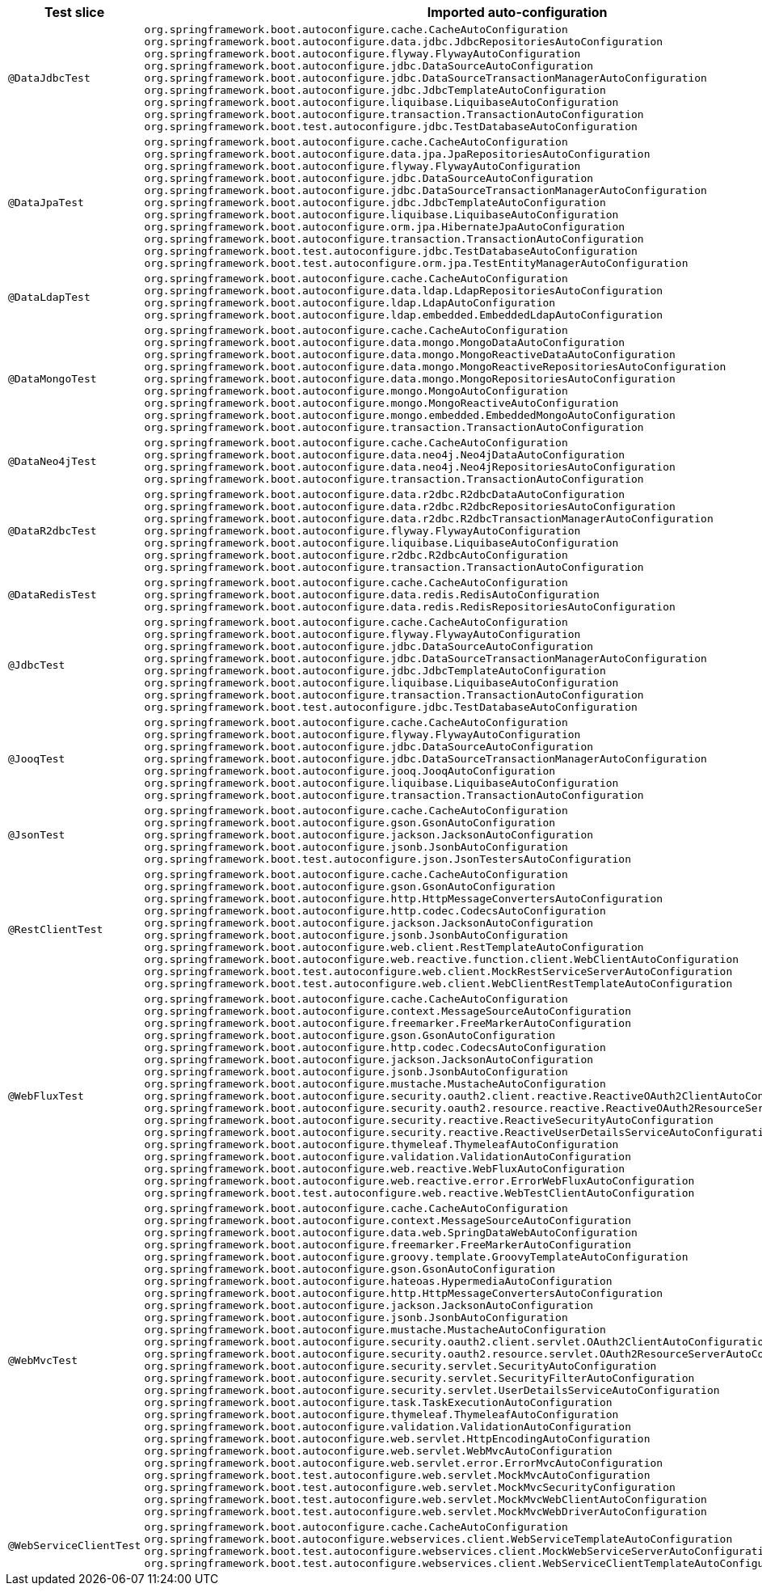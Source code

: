 [cols="d,a"]
|===
| Test slice | Imported auto-configuration

| `@DataJdbcTest`
| 
`org.springframework.boot.autoconfigure.cache.CacheAutoConfiguration`
`org.springframework.boot.autoconfigure.data.jdbc.JdbcRepositoriesAutoConfiguration`
`org.springframework.boot.autoconfigure.flyway.FlywayAutoConfiguration`
`org.springframework.boot.autoconfigure.jdbc.DataSourceAutoConfiguration`
`org.springframework.boot.autoconfigure.jdbc.DataSourceTransactionManagerAutoConfiguration`
`org.springframework.boot.autoconfigure.jdbc.JdbcTemplateAutoConfiguration`
`org.springframework.boot.autoconfigure.liquibase.LiquibaseAutoConfiguration`
`org.springframework.boot.autoconfigure.transaction.TransactionAutoConfiguration`
`org.springframework.boot.test.autoconfigure.jdbc.TestDatabaseAutoConfiguration`

| `@DataJpaTest`
| 
`org.springframework.boot.autoconfigure.cache.CacheAutoConfiguration`
`org.springframework.boot.autoconfigure.data.jpa.JpaRepositoriesAutoConfiguration`
`org.springframework.boot.autoconfigure.flyway.FlywayAutoConfiguration`
`org.springframework.boot.autoconfigure.jdbc.DataSourceAutoConfiguration`
`org.springframework.boot.autoconfigure.jdbc.DataSourceTransactionManagerAutoConfiguration`
`org.springframework.boot.autoconfigure.jdbc.JdbcTemplateAutoConfiguration`
`org.springframework.boot.autoconfigure.liquibase.LiquibaseAutoConfiguration`
`org.springframework.boot.autoconfigure.orm.jpa.HibernateJpaAutoConfiguration`
`org.springframework.boot.autoconfigure.transaction.TransactionAutoConfiguration`
`org.springframework.boot.test.autoconfigure.jdbc.TestDatabaseAutoConfiguration`
`org.springframework.boot.test.autoconfigure.orm.jpa.TestEntityManagerAutoConfiguration`

| `@DataLdapTest`
| 
`org.springframework.boot.autoconfigure.cache.CacheAutoConfiguration`
`org.springframework.boot.autoconfigure.data.ldap.LdapRepositoriesAutoConfiguration`
`org.springframework.boot.autoconfigure.ldap.LdapAutoConfiguration`
`org.springframework.boot.autoconfigure.ldap.embedded.EmbeddedLdapAutoConfiguration`

| `@DataMongoTest`
| 
`org.springframework.boot.autoconfigure.cache.CacheAutoConfiguration`
`org.springframework.boot.autoconfigure.data.mongo.MongoDataAutoConfiguration`
`org.springframework.boot.autoconfigure.data.mongo.MongoReactiveDataAutoConfiguration`
`org.springframework.boot.autoconfigure.data.mongo.MongoReactiveRepositoriesAutoConfiguration`
`org.springframework.boot.autoconfigure.data.mongo.MongoRepositoriesAutoConfiguration`
`org.springframework.boot.autoconfigure.mongo.MongoAutoConfiguration`
`org.springframework.boot.autoconfigure.mongo.MongoReactiveAutoConfiguration`
`org.springframework.boot.autoconfigure.mongo.embedded.EmbeddedMongoAutoConfiguration`
`org.springframework.boot.autoconfigure.transaction.TransactionAutoConfiguration`

| `@DataNeo4jTest`
| 
`org.springframework.boot.autoconfigure.cache.CacheAutoConfiguration`
`org.springframework.boot.autoconfigure.data.neo4j.Neo4jDataAutoConfiguration`
`org.springframework.boot.autoconfigure.data.neo4j.Neo4jRepositoriesAutoConfiguration`
`org.springframework.boot.autoconfigure.transaction.TransactionAutoConfiguration`

| `@DataR2dbcTest`
| 
`org.springframework.boot.autoconfigure.data.r2dbc.R2dbcDataAutoConfiguration`
`org.springframework.boot.autoconfigure.data.r2dbc.R2dbcRepositoriesAutoConfiguration`
`org.springframework.boot.autoconfigure.data.r2dbc.R2dbcTransactionManagerAutoConfiguration`
`org.springframework.boot.autoconfigure.flyway.FlywayAutoConfiguration`
`org.springframework.boot.autoconfigure.liquibase.LiquibaseAutoConfiguration`
`org.springframework.boot.autoconfigure.r2dbc.R2dbcAutoConfiguration`
`org.springframework.boot.autoconfigure.transaction.TransactionAutoConfiguration`

| `@DataRedisTest`
| 
`org.springframework.boot.autoconfigure.cache.CacheAutoConfiguration`
`org.springframework.boot.autoconfigure.data.redis.RedisAutoConfiguration`
`org.springframework.boot.autoconfigure.data.redis.RedisRepositoriesAutoConfiguration`

| `@JdbcTest`
| 
`org.springframework.boot.autoconfigure.cache.CacheAutoConfiguration`
`org.springframework.boot.autoconfigure.flyway.FlywayAutoConfiguration`
`org.springframework.boot.autoconfigure.jdbc.DataSourceAutoConfiguration`
`org.springframework.boot.autoconfigure.jdbc.DataSourceTransactionManagerAutoConfiguration`
`org.springframework.boot.autoconfigure.jdbc.JdbcTemplateAutoConfiguration`
`org.springframework.boot.autoconfigure.liquibase.LiquibaseAutoConfiguration`
`org.springframework.boot.autoconfigure.transaction.TransactionAutoConfiguration`
`org.springframework.boot.test.autoconfigure.jdbc.TestDatabaseAutoConfiguration`

| `@JooqTest`
| 
`org.springframework.boot.autoconfigure.cache.CacheAutoConfiguration`
`org.springframework.boot.autoconfigure.flyway.FlywayAutoConfiguration`
`org.springframework.boot.autoconfigure.jdbc.DataSourceAutoConfiguration`
`org.springframework.boot.autoconfigure.jdbc.DataSourceTransactionManagerAutoConfiguration`
`org.springframework.boot.autoconfigure.jooq.JooqAutoConfiguration`
`org.springframework.boot.autoconfigure.liquibase.LiquibaseAutoConfiguration`
`org.springframework.boot.autoconfigure.transaction.TransactionAutoConfiguration`

| `@JsonTest`
| 
`org.springframework.boot.autoconfigure.cache.CacheAutoConfiguration`
`org.springframework.boot.autoconfigure.gson.GsonAutoConfiguration`
`org.springframework.boot.autoconfigure.jackson.JacksonAutoConfiguration`
`org.springframework.boot.autoconfigure.jsonb.JsonbAutoConfiguration`
`org.springframework.boot.test.autoconfigure.json.JsonTestersAutoConfiguration`

| `@RestClientTest`
| 
`org.springframework.boot.autoconfigure.cache.CacheAutoConfiguration`
`org.springframework.boot.autoconfigure.gson.GsonAutoConfiguration`
`org.springframework.boot.autoconfigure.http.HttpMessageConvertersAutoConfiguration`
`org.springframework.boot.autoconfigure.http.codec.CodecsAutoConfiguration`
`org.springframework.boot.autoconfigure.jackson.JacksonAutoConfiguration`
`org.springframework.boot.autoconfigure.jsonb.JsonbAutoConfiguration`
`org.springframework.boot.autoconfigure.web.client.RestTemplateAutoConfiguration`
`org.springframework.boot.autoconfigure.web.reactive.function.client.WebClientAutoConfiguration`
`org.springframework.boot.test.autoconfigure.web.client.MockRestServiceServerAutoConfiguration`
`org.springframework.boot.test.autoconfigure.web.client.WebClientRestTemplateAutoConfiguration`

| `@WebFluxTest`
| 
`org.springframework.boot.autoconfigure.cache.CacheAutoConfiguration`
`org.springframework.boot.autoconfigure.context.MessageSourceAutoConfiguration`
`org.springframework.boot.autoconfigure.freemarker.FreeMarkerAutoConfiguration`
`org.springframework.boot.autoconfigure.gson.GsonAutoConfiguration`
`org.springframework.boot.autoconfigure.http.codec.CodecsAutoConfiguration`
`org.springframework.boot.autoconfigure.jackson.JacksonAutoConfiguration`
`org.springframework.boot.autoconfigure.jsonb.JsonbAutoConfiguration`
`org.springframework.boot.autoconfigure.mustache.MustacheAutoConfiguration`
`org.springframework.boot.autoconfigure.security.oauth2.client.reactive.ReactiveOAuth2ClientAutoConfiguration`
`org.springframework.boot.autoconfigure.security.oauth2.resource.reactive.ReactiveOAuth2ResourceServerAutoConfiguration`
`org.springframework.boot.autoconfigure.security.reactive.ReactiveSecurityAutoConfiguration`
`org.springframework.boot.autoconfigure.security.reactive.ReactiveUserDetailsServiceAutoConfiguration`
`org.springframework.boot.autoconfigure.thymeleaf.ThymeleafAutoConfiguration`
`org.springframework.boot.autoconfigure.validation.ValidationAutoConfiguration`
`org.springframework.boot.autoconfigure.web.reactive.WebFluxAutoConfiguration`
`org.springframework.boot.autoconfigure.web.reactive.error.ErrorWebFluxAutoConfiguration`
`org.springframework.boot.test.autoconfigure.web.reactive.WebTestClientAutoConfiguration`

| `@WebMvcTest`
| 
`org.springframework.boot.autoconfigure.cache.CacheAutoConfiguration`
`org.springframework.boot.autoconfigure.context.MessageSourceAutoConfiguration`
`org.springframework.boot.autoconfigure.data.web.SpringDataWebAutoConfiguration`
`org.springframework.boot.autoconfigure.freemarker.FreeMarkerAutoConfiguration`
`org.springframework.boot.autoconfigure.groovy.template.GroovyTemplateAutoConfiguration`
`org.springframework.boot.autoconfigure.gson.GsonAutoConfiguration`
`org.springframework.boot.autoconfigure.hateoas.HypermediaAutoConfiguration`
`org.springframework.boot.autoconfigure.http.HttpMessageConvertersAutoConfiguration`
`org.springframework.boot.autoconfigure.jackson.JacksonAutoConfiguration`
`org.springframework.boot.autoconfigure.jsonb.JsonbAutoConfiguration`
`org.springframework.boot.autoconfigure.mustache.MustacheAutoConfiguration`
`org.springframework.boot.autoconfigure.security.oauth2.client.servlet.OAuth2ClientAutoConfiguration`
`org.springframework.boot.autoconfigure.security.oauth2.resource.servlet.OAuth2ResourceServerAutoConfiguration`
`org.springframework.boot.autoconfigure.security.servlet.SecurityAutoConfiguration`
`org.springframework.boot.autoconfigure.security.servlet.SecurityFilterAutoConfiguration`
`org.springframework.boot.autoconfigure.security.servlet.UserDetailsServiceAutoConfiguration`
`org.springframework.boot.autoconfigure.task.TaskExecutionAutoConfiguration`
`org.springframework.boot.autoconfigure.thymeleaf.ThymeleafAutoConfiguration`
`org.springframework.boot.autoconfigure.validation.ValidationAutoConfiguration`
`org.springframework.boot.autoconfigure.web.servlet.HttpEncodingAutoConfiguration`
`org.springframework.boot.autoconfigure.web.servlet.WebMvcAutoConfiguration`
`org.springframework.boot.autoconfigure.web.servlet.error.ErrorMvcAutoConfiguration`
`org.springframework.boot.test.autoconfigure.web.servlet.MockMvcAutoConfiguration`
`org.springframework.boot.test.autoconfigure.web.servlet.MockMvcSecurityConfiguration`
`org.springframework.boot.test.autoconfigure.web.servlet.MockMvcWebClientAutoConfiguration`
`org.springframework.boot.test.autoconfigure.web.servlet.MockMvcWebDriverAutoConfiguration`

| `@WebServiceClientTest`
| 
`org.springframework.boot.autoconfigure.cache.CacheAutoConfiguration`
`org.springframework.boot.autoconfigure.webservices.client.WebServiceTemplateAutoConfiguration`
`org.springframework.boot.test.autoconfigure.webservices.client.MockWebServiceServerAutoConfiguration`
`org.springframework.boot.test.autoconfigure.webservices.client.WebServiceClientTemplateAutoConfiguration`
|===
